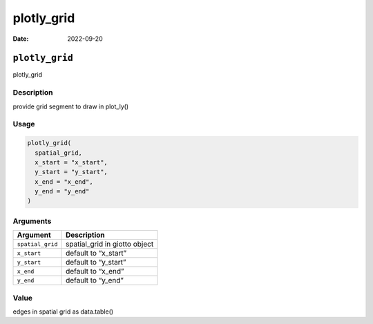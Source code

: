 ===========
plotly_grid
===========

:Date: 2022-09-20

``plotly_grid``
===============

plotly_grid

Description
-----------

provide grid segment to draw in plot_ly()

Usage
-----

.. code:: r

   plotly_grid(
     spatial_grid,
     x_start = "x_start",
     y_start = "y_start",
     x_end = "x_end",
     y_end = "y_end"
   )

Arguments
---------

================ =============================
Argument         Description
================ =============================
``spatial_grid`` spatial_grid in giotto object
``x_start``      default to “x_start”
``y_start``      default to “y_start”
``x_end``        default to “x_end”
``y_end``        default to “y_end”
================ =============================

Value
-----

edges in spatial grid as data.table()
